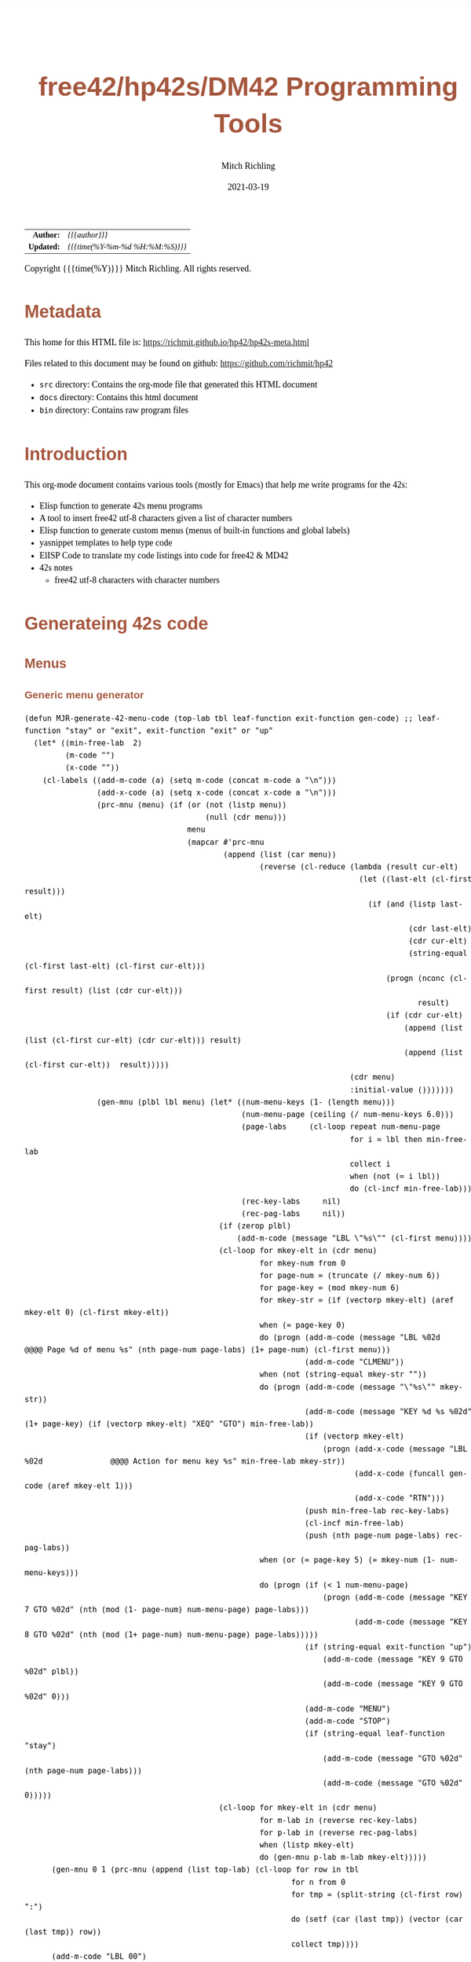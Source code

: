 # -*- Mode:Org; Coding:utf-8; fill-column:158 -*-
#+TITLE:       free42/hp42s/DM42 Programming Tools
#+AUTHOR:      Mitch Richling
#+EMAIL:       http://www.mitchr.me/
#+DATE:        2021-03-19
#+DESCRIPTION: Random stuff to assist with free42/hp-42s/DM42 programing
#+LANGUAGE:    en
#+OPTIONS:     num:t toc:nil \n:nil @:t ::t |:t ^:nil -:t f:t *:t <:t skip:nil d:nil todo:t pri:nil H:5 p:t author:t html-scripts:nil 
#+HTML_HEAD: <style>body { width: 95%; margin: 2% auto; font-size: 18px; line-height: 1.4em; font-family: Georgia, serif; color: black; background-color: white; }</style>
#+HTML_HEAD: <style>body { min-width: 500px; max-width: 1024px; }</style>
#+HTML_HEAD: <style>h1,h2,h3,h4,h5,h6 { color: #A5573E; line-height: 1em; font-family: Helvetica, sans-serif; }</style>
#+HTML_HEAD: <style>h1,h2,h3 { line-height: 1.4em; }</style>
#+HTML_HEAD: <style>h1.title { font-size: 3em; }</style>
#+HTML_HEAD: <style>h4,h5,h6 { font-size: 1em; }</style>
#+HTML_HEAD: <style>.org-src-container { border: 1px solid #ccc; box-shadow: 3px 3px 3px #eee; font-family: Lucida Console, monospace; font-size: 80%; margin: 0px; padding: 0px 0px; position: relative; }</style>
#+HTML_HEAD: <style>.org-src-container>pre { line-height: 1.2em; padding-top: 1.5em; margin: 0.5em; background-color: #404040; color: white; overflow: auto; }</style>
#+HTML_HEAD: <style>.org-src-container>pre:before { display: block; position: absolute; background-color: #b3b3b3; top: 0; right: 0; padding: 0 0.2em 0 0.4em; border-bottom-left-radius: 8px; border: 0; color: white; font-size: 100%; font-family: Helvetica, sans-serif;}</style>
#+HTML_HEAD: <style>pre.example { white-space: pre-wrap; white-space: -moz-pre-wrap; white-space: -o-pre-wrap; font-family: Lucida Console, monospace; font-size: 80%; background: #404040; color: white; display: block; padding: 0em; border: 2px solid black; }</style>
#+HTML_LINK_HOME: https://www.mitchr.me/
#+HTML_LINK_UP: https://www.mitchr.me/FIXME

#+ATTR_HTML: :border 2 solid #ccc :frame hsides :align center
|        <r> | <l>              |
|  *Author:* | /{{{author}}}/ |
| *Updated:* | /{{{time(%Y-%m-%d %H:%M:%S)}}}/ |
#+ATTR_HTML: :align center
Copyright {{{time(%Y)}}} Mitch Richling. All rights reserved.

#+TOC: headlines 5

#        #         #         #         #         #         #         #         #         #         #         #         #         #         #         #         #         #
#   00   #    10   #    20   #    30   #    40   #    50   #    60   #    70   #    80   #    90   #   100   #   110   #   120   #   130   #   140   #   150   #   160   #
# 234567890123456789012345678901234567890123456789012345678901234567890123456789012345678901234567890123456789012345678901234567890123456789012345678901234567890123456789
#        #         #         #         #         #         #         #         #         #         #         #         #         #         #         #         #         #
#        #         #         #         #         #         #         #         #         #         #         #         #         #         #         #         #         #

* Metadata

This home for this HTML file is: https://richmit.github.io/hp42/hp42s-meta.html

Files related to this document may be found on github: https://github.com/richmit/hp42

   - =src= directory: Contains the org-mode file that generated this HTML document
   - =docs= directory: Contains this html document
   - =bin= directory: Contains raw program files


* Introduction

This org-mode document contains various tools (mostly for Emacs) that help me write programs for the 42s:

   - Elisp function to generate 42s menu programs
   - A tool to insert free42 utf-8 characters given a list of character numbers
   - Elisp function to generate custom menus (menus of built-in functions and global labels)
   - yasnippet templates to help type code
   - ElISP Code to translate my code listings into code for free42 & MD42
   - 42s notes
     - free42 utf-8 characters with character numbers


* Generateing 42s code

** Menus

*** Generic menu generator

#+BEGIN_SRC elisp :results output verbatum
  (defun MJR-generate-42-menu-code (top-lab tbl leaf-function exit-function gen-code) ;; leaf-function "stay" or "exit", exit-function "exit" or "up"
    (let* ((min-free-lab  2)
           (m-code "")
           (x-code ""))
      (cl-labels ((add-m-code (a) (setq m-code (concat m-code a "\n")))
                  (add-x-code (a) (setq x-code (concat x-code a "\n")))
                  (prc-mnu (menu) (if (or (not (listp menu))
                                          (null (cdr menu)))
                                      menu
                                      (mapcar #'prc-mnu
                                              (append (list (car menu))
                                                      (reverse (cl-reduce (lambda (result cur-elt)
                                                                            (let ((last-elt (cl-first result)))
                                                                              (if (and (listp last-elt)
                                                                                       (cdr last-elt)
                                                                                       (cdr cur-elt)
                                                                                       (string-equal (cl-first last-elt) (cl-first cur-elt)))
                                                                                  (progn (nconc (cl-first result) (list (cdr cur-elt)))
                                                                                         result)
                                                                                  (if (cdr cur-elt)
                                                                                      (append (list (list (cl-first cur-elt) (cdr cur-elt))) result)
                                                                                      (append (list (cl-first cur-elt))  result)))))
                                                                          (cdr menu)
                                                                          :initial-value ()))))))
                  (gen-mnu (plbl lbl menu) (let* ((num-menu-keys (1- (length menu)))
                                                  (num-menu-page (ceiling (/ num-menu-keys 6.0)))
                                                  (page-labs     (cl-loop repeat num-menu-page
                                                                          for i = lbl then min-free-lab
                                                                          collect i
                                                                          when (not (= i lbl))
                                                                          do (cl-incf min-free-lab)))
                                                  (rec-key-labs     nil)
                                                  (rec-pag-labs     nil))
                                             (if (zerop plbl)
                                                 (add-m-code (message "LBL \"%s\"" (cl-first menu))))
                                             (cl-loop for mkey-elt in (cdr menu)
                                                      for mkey-num from 0
                                                      for page-num = (truncate (/ mkey-num 6))
                                                      for page-key = (mod mkey-num 6)
                                                      for mkey-str = (if (vectorp mkey-elt) (aref mkey-elt 0) (cl-first mkey-elt))
                                                      when (= page-key 0)
                                                      do (progn (add-m-code (message "LBL %02d            @@@@ Page %d of menu %s" (nth page-num page-labs) (1+ page-num) (cl-first menu)))
                                                                (add-m-code "CLMENU"))
                                                      when (not (string-equal mkey-str ""))
                                                      do (progn (add-m-code (message "\"%s\"" mkey-str))
                                                                (add-m-code (message "KEY %d %s %02d" (1+ page-key) (if (vectorp mkey-elt) "XEQ" "GTO") min-free-lab))
                                                                (if (vectorp mkey-elt)
                                                                    (progn (add-x-code (message "LBL %02d               @@@@ Action for menu key %s" min-free-lab mkey-str))
                                                                           (add-x-code (funcall gen-code (aref mkey-elt 1)))
                                                                           (add-x-code "RTN")))
                                                                (push min-free-lab rec-key-labs)
                                                                (cl-incf min-free-lab)
                                                                (push (nth page-num page-labs) rec-pag-labs))
                                                      when (or (= page-key 5) (= mkey-num (1- num-menu-keys)))
                                                      do (progn (if (< 1 num-menu-page)
                                                                    (progn (add-m-code (message "KEY 7 GTO %02d" (nth (mod (1- page-num) num-menu-page) page-labs)))
                                                                           (add-m-code (message "KEY 8 GTO %02d" (nth (mod (1+ page-num) num-menu-page) page-labs)))))
                                                                (if (string-equal exit-function "up")
                                                                    (add-m-code (message "KEY 9 GTO %02d" plbl))
                                                                    (add-m-code (message "KEY 9 GTO %02d" 0)))
                                                                (add-m-code "MENU")
                                                                (add-m-code "STOP")
                                                                (if (string-equal leaf-function "stay")
                                                                    (add-m-code (message "GTO %02d" (nth page-num page-labs)))
                                                                    (add-m-code (message "GTO %02d" 0)))))
                                             (cl-loop for mkey-elt in (cdr menu)
                                                      for m-lab in (reverse rec-key-labs)
                                                      for p-lab in (reverse rec-pag-labs)
                                                      when (listp mkey-elt)
                                                      do (gen-mnu p-lab m-lab mkey-elt)))))
        (gen-mnu 0 1 (prc-mnu (append (list top-lab) (cl-loop for row in tbl
                                                             for n from 0
                                                             for tmp = (split-string (cl-first row) ":")
                                                             do (setf (car (last tmp)) (vector (car (last tmp)) row))
                                                             collect tmp))))
        (add-m-code "LBL 00")
        (add-m-code "EXITALL")
        (add-m-code "RTN")
        (if (< 100 min-free-lab)
            (error "ERROR: Too many local labels: %d" min-free-lab)))
        (princ m-code)
        (princ x-code)
        (princ (message "@@@@ Free labels start at: %d\n" min-free-lab))))
#+END_SRC

#+RESULTS:

*** For CUSTOM-type Menus

#+BEGIN_SRC elisp :colnames y :results output verbatum
  (defun MJR-custom-x-gen (row) (let ((blt-in  '("%" "%CH" "+" "+/-" "-" "1/X" "10↑X" "ABS" "ACOS" "ACOSH" "ADV" "AGRAPH" "AIP" "ALENG" "ALL" "ALLΣ" "AND" "AOFF" "AON" "ARCL" "AROT" "ASHF" "ASIN" "ASINH" "ASSIGN" "ASTO" "ATAN" "ATANH" "ATOX" "AVIEW"
                                                 "BASE+" "BASE+/-" "BASE-" "BASE×" "BASE÷" "BEEP" "BEST" "BINM" "BIT?"  "BIT?"  "CF" "CLA" "CLD" "CLKEYS" "CLLCD" "CLMENU" "CLP" "CLRG" "CLST" "CLV" "CLX" "CLΣ" "COMB" "COMPLEX" "CORR" "COS" "COSH"
                                                 "CPX?"  "CPXRES" "CROSS" "CUSTOM" "DECM" "DEG" "DELAY" "DELR" "DET" "DIM" "DIM?"  "DOT" "DSE" "EDIT" "EDITN" "END" "ENG" "ENTER" "EXITALL" "EXPF" "E↑X" "E↑X-1" "FC?"  "FC?C" "FCSTX" "FCSTY" "FIX"
                                                 "FNRM" "FP" "FS?"  "FS?C" "FUNC" "GAMMA" "GETKEY" "GETM" "GRAD" "GROW" "GTO" "HEXM" "HMS+" "HMS-" "I+" "I-" "INDEX" "INPUT" "INSR" "INTEG" "INVRT" "IP" "ISG" "J+" "J-" "KEY" "KEYASN" "L4STK" "LASTX"
                                                 "LBL" "LCLBL" "LINF" "LINΣ" "LN" "LN1+X" "LOG" "LOGF" "LSTO" "MAN" "MAT?"  "MEAN" "MENU" "MOD" "MVAR" "N!"  "NEWMAT" "NOP" "NORM" "NOT" "OCTM" "OFF" "OLD" "ON" "OR" "PERM" "PGMINT" "PGMSLV" "PIXEL"
                                                 "POLAR" "POSA" "PRA" "PRLCD" "PROFF" "PROMPT" "PRON" "PRSTK" "PRUSR" "PRV" "PRX" "PRΣ" "PSE" "PUTM" "PWRF" "R<>R" "RAD" "RAN" "RCL" "RCL+" "RCL-" "RCLEL" "RCLIJ" "RCL×" "RCL÷" "RDX," "RDX."  "REAL?"
                                                 "REALRES" "RECT" "RND" "RNRM" "ROTXY" "RSUM" "RTN" "RTNERR" "RTNYES" "RTNNO" "R↑" "R↓" "SCI" "SDEV" "SEED" "SF" "SIGN" "SIN" "SINH" "SIZE" "SLOPE" "SOLVE" "SQRT" "STO" "STO+" "STO-" "STOEL" "STOIJ" "STOP" "STO×"
                                                 "STO÷" "STR?"  "SUM" "TAN" "TANH" "TONE" "TRACE" "TRANS" "UVEC" "VARMENU" "VIEW" "WMEAN" "WRAP" "WSIZE?"  "X<0?"  "X<>" "X<>Y" "X<Y?"  "X=0?"  "X=Y?"  "X>0?"  "X>Y?"  "XEQ" "XTOA" "X↑2" "X≠0?"
                                                 "X≠Y?"  "X≤0?"  "X≤Y?"  "X≥0?"  "X≥Y?"  "X≥Y?"  "YINT" "Y↑X" "[FIND]" "[MAX]" "[MIN]" "×" "÷" "Σ+" "Σ-" "ΣREG" "ΣREG?"  "←" "↑" "→" "→DEC" "→DEG" "→HMS" "→HR" "→OCT" "→POL" "→RAD" "→REC" "↓"
                                                 "DDAYS" "DOW" "CLK12" "CLK24" "DMY" "MDY" "YMD" "DATE" "TIME" "DATE+" "PI"))
                                      (cm-lb (if (not (string-equal "" (cl-second row))) 
                                                 (cl-second row)
                                                 (car (last (split-string (cl-first row) ":"))))))
                                  (if (cl-position cm-lb blt-in :test #'string-equal)
                                      (message "%s" cm-lb)
                                      (message "XEQ \"%s\"" cm-lb))))
#+END_SRC

#+RESULTS:



* Emacs Helper Stuff

** Emacs function to insert charcters given a list of character codes

#+BEGIN_SRC elisp
  (defun MJR-ins42char (charn)
    "Insert free42 character at point."
    (interactive "sCharacter Number(s): ")
    (if charn
        (cl-loop for c in (split-string charn)
                 do (insert (nth (eval (car (read-from-string c))) '("÷" "×" "√"  "∫" "▒" "Σ" "▸" "π" "¿" "≤"     "[LF]" "≥"     "≠"  "↵" "↓" "→" 
                                                                     "←" "μ" "£"  "°" "Å" "Ñ" "Ä" "∡" "ᴇ" "Æ"     "…"    "[ESC]" "Ö"  "Ü" "▒" "•"  ;; CHAR 30 & CHAR 4 are the same unicode.  Not sure how to type a char 30 into a string...
                                                                     " " "!" "\"" "#" "$" "%" "&" "'" "(" ")"     "*"    "+"     ","  "-" "." "/" 
                                                                     "0" "1" "2"  "3" "4" "5" "6" "7" "8" "9"     ":"    ";"     "<"  "=" ">" "?"
                                                                     "@" "A" "B"  "C" "D" "E" "F" "G" "H" "I"     "J"    "K"     "L"  "M" "N" "O"
                                                                     "P" "Q" "R"  "S" "T" "U" "V" "W" "X" "Y"     "Z"    "["     "\\" "]" "↑" "_"
                                                                     "`" "a" "b"  "c" "d" "e" "f" "g" "h" "i"     "j"    "k"     "l"  "m" "n" "o"
                                                                     "p" "q" "r"  "s" "t" "u" "v" "w" "x" "y"     "z"    "{"     "|"  "}" "~" "├"
                                                                     ":" "ʏ"))))))
#+END_SRC


** Emacs Mode for 42s Code

This isn't really a proper mode for 42s code.  Just a quick hack with =define-generic-mode= to get some syntax highlighting -- which doesn't fully work as
some of the characters in keywords are recognized as punctuation.  Still it makes listings a little better.  Someday I may take the time to write a real mode,
but this works for now.

#+BEGIN_SRC elisp
   (define-generic-mode 'hp42s-mode
         '("@@@@" "@@")
         '("%" "%CH" "+" "+/-" "-" "1/X" "10↑X" "ABS" "ACOS" "ACOSH" "ADV" "AGRAPH" "AIP" "ALENG" "ALL" "ALLΣ" "AND" "AOFF" "AON" "ARCL" "AROT" "ASHF" "ASIN" "ASINH" "ASSIGN" "ASTO" "ATAN" "ATANH" "ATOX" "AVIEW"
           "BASE+" "BASE+/-" "BASE-" "BASE×" "BASE÷" "BEEP" "BEST" "BINM" "BIT"  "BIT"  "CF" "CLA" "CLD" "CLKEYS" "CLLCD" "CLMENU" "CLP" "CLRG" "CLST" "CLV" "CLX" "CLΣ" "COMB" "COMPLEX" "CORR" "COS" "COSH"
           "CPX"  "CPXRES" "CROSS" "CUSTOM" "DECM" "DEG" "DELAY" "DELR" "DET" "DIM" "DIM"  "DOT" "DSE" "EDIT" "EDITN" "END" "ENG" "ENTER" "EXITALL" "EXPF" "E↑X" "E↑X-1" "FC"  "FC?C" "FCSTX" "FCSTY" "FIX"
           "FNRM" "FP" "FS"  "FS?C" "FUNC" "GAMMA" "GETKEY" "GETM" "GRAD" "GROW" "GTO" "HEXM" "HMS+" "HMS-" "I+" "I-" "INDEX" "INPUT" "INSR" "INTEG" "INVRT" "IP" "ISG" "J+" "J-" "KEY" "KEYASN" "L4STK" "LASTX"
           "LBL" "LCLBL" "LINF" "LINΣ" "LN" "LN1+X" "LOG" "LOGF" "LSTO" "MAN" "MAT"  "MEAN" "MENU" "MOD" "MVAR" "N!"  "NEWMAT" "NOP" "NORM" "NOT" "OCTM" "OFF" "OLD" "ON" "OR" "PERM" "PGMINT" "PGMSLV" "PIXEL"
           "POLAR" "POSA" "PRA" "PRLCD" "PROFF" "PROMPT" "PRON" "PRSTK" "PRUSR" "PRV" "PRX" "PRΣ" "PSE" "PUTM" "PWRF" "R<>R" "RAD" "RAN" "RCL" "RCL+" "RCL-" "RCLEL" "RCLIJ" "RCL×" "RCL÷" "RDX," "RDX."  "REAL"
           "REALRES" "RECT" "RND" "RNRM" "ROTXY" "RSUM" "RTN" "RTNERR" "R↑" "R↓" "SCI" "SDEV" "SEED" "SF" "SIGN" "SIN" "SINH" "SIZE" "SLOPE" "SOLVE" "SQRT" "STO" "STO+" "STO-" "STOEL" "STOIJ" "STOP" "STO×"
           "STO÷" "STR"  "SUM" "TAN" "TANH" "TONE" "TRACE" "TRANS" "UVEC" "VARMENU" "VIEW" "WMEAN" "WRAP" "WSIZE"  "X<0"  "X<>" "X<>Y" "X<Y"  "X=0"  "X=0" "X=Y"  "X>0"  "X>Y"  "XEQ" "XTOA" "X↑2" "X≠0"
           "X≠Y"  "X≤0"  "X≤Y"  "X≥0"  "X≥Y"  "X≥Y"  "YINT" "Y↑X" "[FIND]" "[MAX]" "[MIN]" "×" "÷" "Σ+" "Σ-" "ΣREG" "ΣREG"  "←" "↑" "→" "→DEC" "→DEG" "→HMS" "→HR" "→OCT" "→POL" "→RAD" "→REC" "↓"
           "DDAYS" "DOW" "CLK12" "CLK24" "DMY" "MDY" "YMD" "DATE" "TIME" "ADATE" "ATIME" "DATE+" "XEQ IND ST" "XEQ IND" "GTO IND" "GTO IND ST" "STO IND ST" "STO+ IND ST" "STO- IND ST" "STOEL IND ST" 
           "STOIJ IND ST" "STOP IND ST" "STO× IND ST" "STO÷ IND ST" "STO ST" "STO+ ST" "STO- ST" "STOEL ST" "STOIJ ST" "STOP ST" "STO× ST" "STO÷ ST" "RCL IND ST" "RCL+ IND ST" "RCL- IND ST" "RCLEL IND ST"
           "RCLIJ IND ST" "RCL× IND ST" "RCL÷ IND ST" "RCL ST" "RCL+ ST" "RCL- ST" "RCLEL ST"
           "RCLIJ ST" "RCL× ST" "RCL÷ ST"
           "RTNNO" "RTNYES" "PI"
           )
         '(("@@## REQ:.*" . font-lock-preprocessor-face)) ;; Not sure why this is broken. 
         '(".42s\\'")
         nil
         "Major mode for editing HP-42s programs")
#+END_SRC

#+RESULTS:
#+begin_example
hp42s-mode
#+end_example


** yas templates

#+BEGIN_SRC snippet
# -*- mode: snippet -*-
# name: if-then-end
# key: if
# --
...?   @@@@ IF-BEGIN ($1/${1:$(format "%02d" (+ 1 (string-to-number yas-text)))})
GTO ${1:1$(format "%02d" (string-to-number yas-text))}
GTO ${1:$(format "%02d" (+ 1 (string-to-number yas-text)))}
LBL $1 @@@@ IF-THEN ($1/${1:$(format "%02d" (+ 1 (string-to-number yas-text)))})
...    @@@@ True Code ($1/${1:$(format "%02d" (+ 1 (string-to-number yas-text)))})
LBL ${1:$(format "%02d" (+ 1 (string-to-number yas-text)))} @@@@ IF-END ($1/${1:$(format "%02d" (+ 1 (string-to-number yas-text)))})


# -*- mode: snippet -*-
# name: if-then-else-end
# key: ife
# --
...?   @@@@ IF-BEGIN ($1/${1:$(format "%02d" (+ 1 (string-to-number yas-text)))}/${1:$(format "%02d" (+ 2 (string-to-number yas-text)))})
GTO ${1:1$(format "%02d" (string-to-number yas-text))}
GTO ${1:$(format "%02d" (+ 1 (string-to-number yas-text)))}
LBL $1 @@@@ IF-THEN ($1/${1:$(format "%02d" (+ 1 (string-to-number yas-text)))}/${1:$(format "%02d" (+ 2 (string-to-number yas-text)))})
...    @@@@ True Code ($1/${1:$(format "%02d" (+ 1 (string-to-number yas-text)))}/${1:$(format "%02d" (+ 2 (string-to-number yas-text)))})
GTO ${1:$(format "%02d" (+ 2 (string-to-number yas-text)))}
LBL ${1:$(format "%02d" (+ 1 (string-to-number yas-text)))} @@@@ IF-ELSE ($1/${1:$(format "%02d" (+ 1 (string-to-number yas-text)))}/${1:$(format "%02d" (+ 2 (string-to-number yas-text)))})
...    @@@@ False Code ($1/${1:$(format "%02d" (+ 1 (string-to-number yas-text)))}/${1:$(format "%02d" (+ 2 (string-to-number yas-text)))})
LBL ${1:$(format "%02d" (+ 2 (string-to-number yas-text)))} @@@@ IF-END ($1/${1:$(format "%02d" (+ 1 (string-to-number yas-text)))}/${1:$(format "%02d" (+ 2 (string-to-number yas-text)))})


# -*- mode: snippet -*-
# name: if-then-end-return
# key: ifr
# --
...?      @@@@ IF-BEGIN ($1)
GTO ${1:1$(format "%02d" (string-to-number yas-text))}    @@@@ IF-FALSE-BEGIN ($1)
...         @@@@ False Code ($1)
RTN       @@@@ IF-FALSE-END ($1)
LBL $1    @@@@ IF-TRUE-BEGIN ($1)
...         @@@@ True Code ($1)
RTN       @@@@ IF-TRUE-END ($1)
#+END_SRC


* Prepare Code For Conversion

I include comments like =@@##= that I use like compiler directives in C.  They provide a way to remove lines of code that are incompatible or unnecessary for
the target version of free42.  It's a bit of a hack, but it lets me maintain one program for diff-rent versions of free42.

** DM42 DMCP-3.20 / DM42-3.17

#+BEGIN_SRC elisp
(progn
  ;; Zap lines requireing a newer free24
  (query-replace-regexp "^.*@@## REQ:free42>=\\([0-9.]+\\)$" '(replace-eval-replacement replace-quote (if (version< "2.5.20" (match-string 1)) "" (match-string 0))) nil nil nil nil nil)
  (query-replace-regexp "^.*@@## USE:free42>=\\([0-9.]+\\)$" '(replace-eval-replacement replace-quote (if (version< "2.5.20" (match-string 1)) "" (match-string 0))) nil nil nil nil nil)
  ;; Zap comment lines
  (delete-matching-lines "^ *@@@@.*$" nil nil t)
  ;; Zap directive comments
  (query-replace-regexp " +@@## ...:.*$" "" nil nil nil nil nil)
  ;; Zap comments
  (query-replace-regexp " +@@@@.*$" "" nil nil nil nil nil)
  ;; Zap leading whitespace
  (query-replace-regexp "^ +" "" nil nil nil nil nil)
  ;; Zap empty lines
  (delete-matching-lines "^ *$" nil nil t))
#+END_SRC

** free42 3.0.1 or newer

#+BEGIN_SRC elisp
  (progn
    ;; Zap comment lines
    (beginning-of-buffer)
    (delete-matching-lines "^ *@@@@.*$" nil nil t)
    ;; Zap directive comments
    (beginning-of-buffer)
    (query-replace-regexp " +@@## ...:.*$" "" nil nil nil nil nil)
    ;; Zap comments
    (beginning-of-buffer)
    (query-replace-regexp " +@@@@.*$" "" nil nil nil nil nil)
    ;; Zap leading whitespace
    (beginning-of-buffer)
    (query-replace-regexp "^ +" "" nil nil nil nil nil)
    ;; Zap empty lines
    (beginning-of-buffer)
    (delete-matching-lines "^ *$" nil nil t))
#+END_SRC


* 42s Notes

** Character Set

#+BEGIN_SRC text
   0 ÷
   1 ×
   2 √
   3 ∫
   4 ▒
   5 Σ
   6 ▸
   7 π
   8 ¿
   9 ≤
  10 [LF]
  11 ≥
  12 ≠
  13 ↵
  14 ↓
  15 →
  16 ←
  17 μ
  18 £
  19 °
  20 Å
  21 Ñ
  22 Ä
  23 ∡
  24 ᴇ
  25 Æ
  26 …
  27 [ESC]
  28 Ö
  29 Ü
  30 ▒
  31 •
  32 [SPACE]
  33 !
  34 "
  35 #
  36 $
  37 %
  38 &
  39 '
  40 (
  41 )
  42 *
  43 +
  44 ,
  45 -
  46 .
  47 /
  48 0
  49 1
  50 2
  51 3
  52 4
  53 5
  54 6
  55 7
  56 8
  57 9
  58 :
  59 ;
  60 <
  61 =
  62 >
  63 ?
  64 @
  65 A
  66 B
  67 C
  68 D
  69 E
  70 F
  71 G
  72 H
  73 I
  74 J
  75 K
  76 L
  77 M
  78 N
  79 O
  80 P
  81 Q
  82 R
  83 S
  84 T
  85 U
  86 V
  87 W
  88 X
  89 Y
  90 Z
  91 [
  92 \
  93 ]
  94 ↑
  95 _
  96 `
  97 a
  98 b
  99 c
 100 d
 101 e
 102 f
 103 g
 104 h
 105 i
 106 j
 107 k
 108 l
 109 m
 110 n
 111 o
 112 p
 113 q
 114 r
 115 s
 116 t
 117 u
 118 v
 119 w
 120 x
 121 y
 122 z
 123 {
 124 |
 125 }
 126 ~
 127 ├
 128 :
 129 ʏ
#+END_SRC


